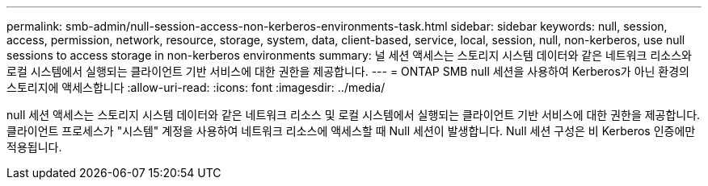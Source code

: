 ---
permalink: smb-admin/null-session-access-non-kerberos-environments-task.html 
sidebar: sidebar 
keywords: null, session, access, permission, network, resource, storage, system, data, client-based, service, local, session, null, non-kerberos, use null sessions to access storage in non-kerberos environments 
summary: 널 세션 액세스는 스토리지 시스템 데이터와 같은 네트워크 리소스와 로컬 시스템에서 실행되는 클라이언트 기반 서비스에 대한 권한을 제공합니다. 
---
= ONTAP SMB null 세션을 사용하여 Kerberos가 아닌 환경의 스토리지에 액세스합니다
:allow-uri-read: 
:icons: font
:imagesdir: ../media/


[role="lead"]
null 세션 액세스는 스토리지 시스템 데이터와 같은 네트워크 리소스 및 로컬 시스템에서 실행되는 클라이언트 기반 서비스에 대한 권한을 제공합니다. 클라이언트 프로세스가 "시스템" 계정을 사용하여 네트워크 리소스에 액세스할 때 Null 세션이 발생합니다. Null 세션 구성은 비 Kerberos 인증에만 적용됩니다.
